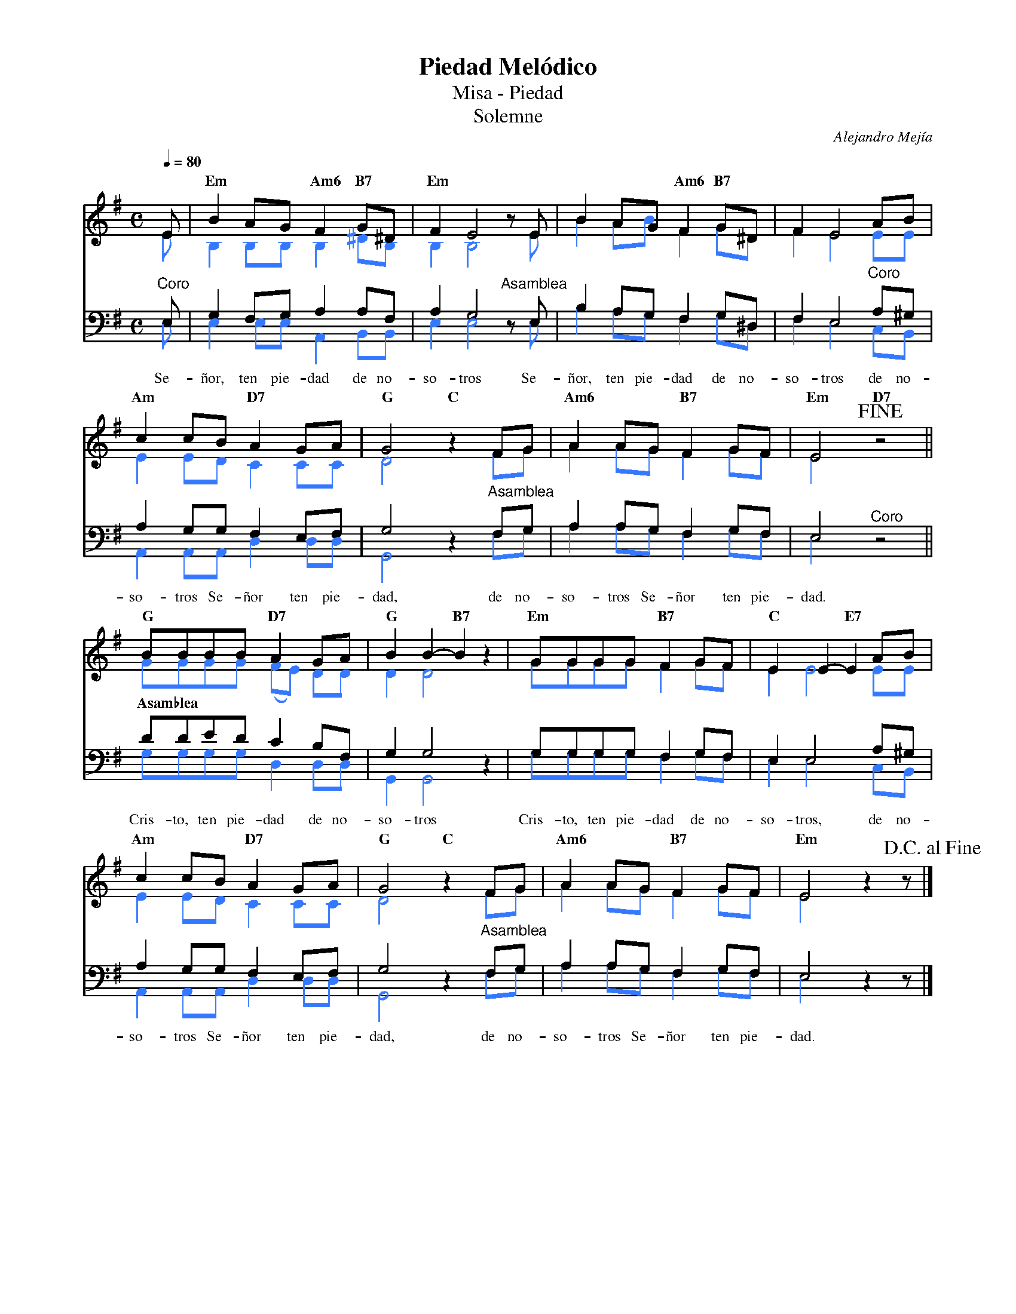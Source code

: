 %%MIDI program 74
%%topspace 0
%%composerspace 0
%%titlefont RomanBold 20
%%vocalfont Roman 12
%%composerfont RomanItalic 12
%%gchordfont RomanBold 12
%%tempofont RomanBold 12
%leftmargin 0.8cm
%rightmargin 0.8cm

X:1
T:Piedad Melódico
T:Misa - Piedad
T:Solemne
C:Alejandro Mejía
S:
M:C
L:1/8
Q:1/4=80
K:G
% voice grouping
%%score (s a) (t b)
% voice properties
V:a octave=-1
V:t clef=bass octave=-1
V:b clef=bass octave=-1
% voice colors
[V:a]   [I:voicecolor #3377ff]
[V:b]   [I:voicecolor #3377ff]
%
%
[V:s]   E | "Em"B2AG "Am6"F2 "B7"G^D | "Em"F2 E4 zE        | B2AG "Am6"F2 "B7"G^D   | F2 E4 AB | 
[V:a]   e | B2BB B2 ^dB              | B2 B4 ze            | b2ab f2 g^d            | f2 e4 ee | 
%
[V:t]   "^Coro"E | G2FG A2AF         | A2 G4 "^Asamblea"zE | B2AG F2 G^D            | F2 E4 "^Coro"A^G | 
[V:b]   E | E2 EE A,2B,B,            | E2 E4 zE            | B2AG F2 G^D            | F2 E4 CB, |
w: Se-ñor, ten pie-dad de no-so-tros Se-ñor, ten pie-dad de no-so-tros de no-
%
%
[V:s]   "Am"c2cB "D7"A2GA | "G"G4 "C"z2FG         | "Am6"A2AG "B7"F2GF | "Em"E4 !fine! "D7"z4 ||
[V:a]   e2ed c2cc         | d4 z2fg               | a2ag f2gf          | e4 z4                ||
%
[V:t]   A2GG F2EF         | G4 z2"^Asamblea"FG    | A2AG F2GF          | E4 "^Coro"z4         ||
[V:b]   A,2A,A, D2DD      | G,4 z2FG              | A2AG F2GF          | E4 z4                ||
w: so-tros Se-ñor ten pie-dad, de no-so-tros Se-ñor ten pie-dad.
%
%
[V:s]   "G"BBBB "D7"A2GA    | "G"B2B2-"B7"B2z2 | "Em"GGGG "B7"F2GF | "C"E2E2-"E7"E2 AB  |
[V:a]   gggg (fe) dd        | d2 d4 z2         | gggg f2gf         | e2 e4 ee           |
%
[V:t]   "Asamblea"dded c2BF | G2 G4 z2         | GGGG F2GF         | E2 E4 A^G          |
[V:b]   GGGG D2DD           | G,2 G,4 z2       | GGGG F2GF         | E2 E4 CB,          |
w: Cris-to, ten pie-dad de no-so-tros Cris-to, ten pie-dad de no-so-tros, de no-
%
%
[V:s]   "Am"c2cB "D7"A2GA | "G"G4 "C"z2FG      | "Am6"A2AG "B7"F2GF | "Em"E4 z2 z!D.C.alfine! |]
[V:a]   e2ed c2cc         | d4 z2fg            | a2ag f2gf          | e4 z2z                  |]
%
[V:t]   A2GG F2EF         | G4 z2"^Asamblea"FG | A2AG F2GF          | E4 z2z                  |]
[V:b]   A,2A,A, D2DD      | G,4 z2FG           | A2AG F2GF          | E4 z2z                  |]
w: so-tros Se-ñor ten pie-dad, de no-so-tros Se-ñor ten pie-dad.